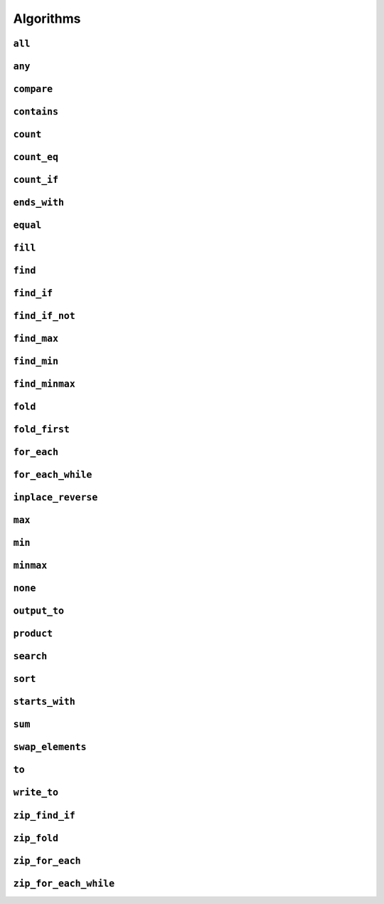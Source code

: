 
Algorithms
**********

..  namespace:: flux

``all``
-------

..  function::
    template <sequence Seq, predicate_for<Seq> Pred> \
    auto all(Seq&& seq, Pred pred) -> bool;

    Takes a :concept:`sequence` and a predicate and returns :expr:`true` if every element of the sequence satisfies the predicate. This algorithm is short-circuiting: it will stop iterating (returning :expr:`false`) as soon as it finds an element which does not satisfy the predicate.

    Returns :expr:`true` for an empty sequence.

    Equivalent to :expr:`is_last(seq, find_if_not(seq, pred))`.

    :param seq: A sequence

    :param pred: A callable which accepts a single argument of :var:`seq`'s  element type and returns :expr:`bool`

    :returns: :expr:`true` if :var:`pred` returns :expr:`true` for every element of :var:`seq`.

    :example:

    ..  literalinclude:: ../../example/docs/all.cpp
        :language: cpp
        :dedent:
        :lines: 13-19

    :See also:
        * `std::ranges::all_of() <https://en.cppreference.com/w/cpp/algorithm/ranges/all_any_none_of>`_
        * :func:`flux::any`
        * :func:`flux::none`
        * :func:`flux::find_if`

``any``
-------

..  function::
    template <sequence Seq, predicate_for<Seq> Pred> \
    auto any(Seq&& seq, Pred pred) -> bool;

    Takes a :concept:`sequence` and a predicate and returns :expr:`true` if any element in the sequence satisfies the predicate. This algorithm is short-circuiting: it will stop iterating (returning :expr:`true`) as soon as it has found a satisfactory element.

    Returns :expr:`false` for an empty sequence.

    Equivalent to :expr:`!is_last(seq, find_if(seq, pred))`.

    :param seq: A sequence.

    :param pred: A callable which accepts a single argument of :var:`seq`'s  element type and returns :expr:`bool`

    :returns: :expr:`true` if :var:`pred` returns :expr:`true` for any element of :var:`seq`.

    :example:

    ..  literalinclude:: ../../example/docs/any.cpp
        :language: cpp
        :linenos:
        :dedent:
        :lines: 13-18


    :see also:
        * `std::ranges::any_of() <https://en.cppreference.com/w/cpp/algorithm/ranges/all_any_none_of>`_
        * :func:`flux::all`
        * :func:`flux::none`
        * :func:`flux::find_if`

``compare``
-----------

..  function::
    template <sequence Seq1, sequence Seq2, \
              typename Cmp = std::compare_three_way> \
        requires see_below \
    auto compare(Seq1&& seq1, Seq2&& seq2, Cmp cmp = {});

    Performs a lexicographical three-way comparison between the elements of :var:`seq1` and :var:`seq2`.

    This function iterates over both sequences in lock-step, and compares each respective pair of elements using :var:`cmp`. If the elements are not equivalent, then the result of the comparison is returned. Otherwise, the next pair of elements is compared, and so on.

    .. note:: If you just want to know whether the two sequences contain the same elements, you should prefer :func:`equal`.

    If the end of one of the sequences is reached, then:

    * :expr:`less` is returned if the first sequence had fewer elements (was "less than") the second
    * :expr:`greater` is returned if the second sequence had fewer elements (so the first sequence was "greater")
    * Otherwise, all elements of both sequences were equivalent and so :expr:`equivalent` is returned

    :requires: The comparator :var:`cmp` must return a value of one of the standard comparison categories, that is

        * :expr:`std::strong_ordering`, or
        * :expr:`std::weak_ordering`, or
        * :expr:`std::partial_ordering`

    :param seq1: The first sequence to compare
    :param seq2: The second sequence to compare
    :param cmp: A callable accepting two parameters of the respective element types of :var:`seq1` and :var:`seq2`, and returning a value of one of the standard comparison categories

    :returns: A value of the same comparison category as returned by :var:`cmp`, indicating whether the first sequence is lexicographically *less than*, *greater than* or *equivalent to* the first, or if they are *unordered*.

    :example:

    ..  literalinclude:: ../../example/docs/compare.cpp
        :language: cpp
        :linenos:
        :dedent:
        :lines: 16-44

    :see also:
        * `std::lexicographical_compare_three_way() <https://en.cppreference.com/w/cpp/algorithm/lexicographical_compare_three_way>`_
        * :func:`flux::equal`

``contains``
------------

..  function::
    template <sequence Seq, typename Value> \
        requires std::equality_comparable_with<element_t<Seq>, Value const&> \
    auto contains(Seq&& seq, Value const& value) -> bool;

    Returns :expr:`true` if any element in :var:`seq` compares equal to :var:`value`. This algorithm is short-circuiting: it will stop iterating as soon as it has found an equal element.

    Equivalent to :expr:`!is_last(seq, find(seq, value))`

    :param seq: A sequence

    :param value: A value to search for

    :returns: :expr:`true` if any element of :var:`seq` compares equal to :var:`value`.

    :example:

    ..  literalinclude:: ../../example/docs/contains.cpp
        :language: cpp
        :linenos:
        :dedent:
        :lines: 13-21

    :see also:
        * `std::ranges::contains() <https://en.cppreference.com/w/cpp/algorithm/ranges/contains>`_
        * :func:`flux::find`

``count``
---------

..  function::
    auto count(sequence auto&& seq) -> distance_t;

    Returns the number of elements in the sequence.

    If :var:`seq` is a :concept:`sized_sequence` then this is equivalent to :func:`flux::size`. Otherwise, :func:`count` will iterate over the sequence, "using up" single-pass sequences.

    Equivalent to::

        if constexpr (sized_sequence<decltype(seq)>) {
            return size(seq);
        } else {
            return count_if(seq, pred::true_);
        }

    :param seq: A sequence

    :returns: The number of elements in :var:`seq`

    :example:

    ..  literalinclude:: ../../example/docs/count.cpp
        :language: cpp
        :linenos:
        :dedent:
        :lines: 14-30

    :see also:
        * `std::ranges::distance() <https://en.cppreference.com/w/cpp/iterator/ranges/distance>`_
        * :func:`flux::count_eq`
        * :func:`flux::count_if`

``count_eq``
------------

..  function::
    template <sequence Seq, typename Value> \
        requires std::equality_comparable_with<element_t<Seq>, Value const&> \
    auto count_eq(Seq&& seq, Value const& value) -> distance_t;

    Iterates over :var:`seq` and returns the number of elements which compare equal to :var:`value`.

    Equivalent to :expr:`count_if(seq, pred::eq(value))`, but does not take a copy of :var:`value`.

    :param seq: A sequence
    :param value: A value which is equality comparable with :var:`seq`'s element type

    :returns: The number of elements of :var:`seq` which compared sequence to :var:`value`.

    :example:

    :see also:
        * `std::ranges::count() <https://en.cppreference.com/w/cpp/algorithm/ranges/count>`_
        * :func:`flux::count()`
        * :func:`flux::count_if()`

``count_if``
------------

..  function::
    template <typename Seq, typename Pred> \
        requires std::predicate<Pred&, element_t<Seq>> \
    auto count_if(Seq&& seq, Pred pred) -> distance_t;

    Returns the number of elements in the sequence for which the predicate returned :texpr:`true`.

    Equivalent to::

        fold(seq, [&pred](distance_t count, auto&& elem) {
            if (std::invoke(pred, std::forward(elem))) {
                ++count;
            }
            return count;
        }, distance_t{0})

    :param seq: A sequence
    :param pred: A unary predicate accepting :var:`seq`'s element type, indicating whether the element should be counted

    :returns: The number of elements for which :var:`pred` returned :texpr:`true`.

    :example:

    :see also:
        * `std::ranges::count_if() <https://en.cppreference.com/w/cpp/algorithm/ranges/count>`_
        * :func:`count`
        * :func:`count_eq`
        * :func:`fold`

``ends_with``
---------------

..  function::
    template <sequence Seq1, sequence Seq2, typename Cmp = std::ranges::equal_to> \
        requires see_below \
    auto ends_with(Seq1&& seq1, Seq2&& seq2, Cmp cmp = {}) -> bool;

    Returns :texpr:`true` if :var:`seq2` is a suffix of :var:`seq1` according to the comparator :var:`cmp`.

    If :var:`Seq1` and :var:`Seq2` both satisfy :concept:`sized_sequence` and :var:`seq1` has fewer elements than :var:`seq2`, :func:`starts_with` immediately returns :texpr:`false` and no comparisons are performed.


    :requires: Both :var:`Seq1` and :var:`Seq2` must model either :concept:`multipass_sequence` or :concept:`sized_sequence`. Additionally, :expr:`std::predicate<Cmp&, element_t<Seq1>, element_t<Seq2>>` must be modelled.

    :param seq1: The "haystack" sequence
    :param seq2: The "needle" sequence
    :param cmp: Predicate used to compare sequence elements, defaulting to :type:`std::ranges::equal_to`.

    :returns: :texpr:`true` if :var:`seq1` has :var:`seq2` as its final subsequence.

    :example:

    ..  literalinclude:: ../../example/docs/ends_with.cpp
        :language: cpp
        :linenos:
        :dedent:
        :lines: 16-24

    :see also:

        * `std::ranges::ends_with() <https://en.cppreference.com/w/cpp/algorithm/ranges/ends_with>`_ (C++23)
        * :func:`flux::starts_with`
        * :func:`flux::equal`

``equal``
---------

..  function::
    template <sequence Seq1, sequence Seq2, typename Cmp = std::equal_to<>> \
        requires std::predicate<Cmp&, element_t<Seq1>, element_t<Seq2>> \
    auto equal(Seq1&& seq1, Seq2&& seq2, Cmp cmp = {}) -> bool;

    Returns :texpr:`true` if :var:`seq1` and :var:`seq2` have the same number of elements and each corresponding pair of elements compares equal according to :var:`cmp`.

    If :var:`seq1` and :var:`seq2` both satisfy :concept:`sized_sequence` and their sizes differ, :func:`equal` immediately returns :texpr:`false` and no comparisons are performed.

    When using the default comparators, :expr:`equal(seq1, seq2)` returns the same answer as :expr:`std::is_eq(compare(seq1, seq2))` but may be more efficient.

    :param seq1: A sequence
    :param seq2: Another sequence
    :param cmp: A binary predicate to use as a comparator, defaulting to :type:`std::equal_to\<>`.

    :returns: :texpr:`true` if :var:`seq1` and :var:`seq2` have the same number of elements and each corresponding pair of elements compares equal.

    :example:

    :see also:
        * `std::ranges::equal() <https://en.cppreference.com/w/cpp/algorithm/ranges/equal>`_
        * :func:`flux::compare`

``fill``
--------

..  function::
    template <sequence Seq, typename Value> \
        requires writeable_sequence_of<Seq, Value const&> \
    auto fill(Seq&& seq, Value const& value) -> void;

    Assigns :var:`value` to every element of :var:`seq`.

    Equivalent to::

        for_each(seq, [&value](auto&& elem) {
            std::forward(elem) = value;
        })

    :param seq: A mutable sequence whose element type is assignable from :expr:`Value const&`
    :param value: A value to assign to each element of :var:`seq`.

    :example:

    :see also:
        * `std::ranges::fill() <https://en.cppreference.com/w/cpp/algorithm/ranges/fill>`_

``find``
--------

..  function::
    template <sequence Seq, typename Value> \
        requires std::equality_comparable_with<element_t<Seq>, Value const&> \
    auto find(Seq&& seq, Value const& value) -> cursor_t<Seq>;

``find_if``
-----------

..  function::
    template <sequence Seq, typename Pred> \
        requires std::predicate<Pred&, element_t<Seq>> \
    auto find_if(Seq&& seq, Pred pred) -> cursor_t<Seq>;

``find_if_not``
---------------

..  function::
    template <sequence Seq, typename Pred> \
        requires std::predicate<Pred&, element_t<Seq>> \
    auto find_if_not(Seq&& seq, Pred pred) -> cursor_t<Seq>;

``find_max``
------------

..  function::
    template <multipass_sequence Seq, weak_ordering_for<Seq> Cmp = std::compare_three_way> \
    auto find_max(Seq&& seq, Cmp cmp = {}) -> cursor_t<Seq>;

    Returns a cursor to the maximum element of :var:`seq`, compared using :var:`cmp`.

    If several elements are equally maximal, :func:`find_max` returns a cursor to the **last** such element.

    ..  note:: This behaviour differs from :func:`std::max_element()`, which returns an iterator to the *first* maximal element.

    :param seq: A multipass sequence
    :param cmp: A comparator to use to find the maximum element, defaulting to :type:`std::compare_three_way`

    :returns: A cursor pointing to the maximum element of :var:`seq`.

    :example:

    ..  literalinclude:: ../../example/docs/find_max.cpp
        :language: cpp
        :linenos:
        :dedent:
        :lines: 10-31

    :see also:
      * `std::ranges::max_element() <https://en.cppreference.com/w/cpp/algorithm/ranges/max_element>`_
      * :func:`flux::max`
      * :func:`flux::find_minmax`

``find_min``
------------

..  function::
    template <multipass_sequence Seq, weak_ordering_for<Seq> Cmp = std::compare_three_way> \
    auto find_min(Seq&& seq, Cmp cmp = {}) -> cursor_t<Seq>;

    Returns a cursor to the minimum element of :var:`seq`, compared using :var:`cmp`.

    If several elements are equally minimal, :func:`find_min` returns a cursor to the **first** such element.

    :param seq: A multipass sequence
    :param cmp: A comparator to use to find the minimum element, defaulting to :type:`std::compare_three_way`

    :returns: A cursor pointing to the minimum element of :var:`seq`.

    :example:

    ..  literalinclude:: ../../example/docs/find_min.cpp
        :language: cpp
        :linenos:
        :dedent:
        :lines: 10-31

    :see also:
      * `std::ranges::min_element() <https://en.cppreference.com/w/cpp/algorithm/ranges/min_element>`_
      * :func:`flux::min`
      * :func:`flux::minmax`

``find_minmax``
---------------

..  function::
    template <multipass_sequence Seq, weak_ordering_for<Seq> Cmp = std::compare_three_way> \
    auto find_minmax(Seq&& seq, Cmp cmp = {}) -> minmax_result<cursor_t<Seq>>;

    Returns a pair of cursors to the minimum and maximum elements of :var:`seq`, compared using :var:`cmp`.

    If several elements are equally minimal, :func:`find_minmax` returns a cursor to the first. If several elements are equally maximal, :func:`find_minmax` returns a cursor to the last.

    Equivalent to::

        minmax_element<cursor_t<Seq>>{.min = find_min(seq, cmp),
                                      .max = find_max(seq, cmp)};

    but only does a single pass over :var:`seq`.

    :param seq: A multipass sequence
    :param cmp: A comparator to use to find the maximum element, defaulting to :type:`std::compare_three_way`

    :returns: A cursor pointing to the maximum element of :var:`seq`.

    :example:

    ..  literalinclude:: ../../example/docs/find_minmax.cpp
        :language: cpp
        :linenos:
        :dedent:
        :lines: 10-33

    :see also:
      * `std::ranges::minmax_element() <https://en.cppreference.com/w/cpp/algorithm/ranges/minmax_element>`_
      * :func:`flux::minmax`


``fold``
--------

..  type::
    template <sequence Seq, typename Func, typename Init> \
    fold_result_t = std::decay_t<std::invoke_result_t<Func&, Init, element_t<Seq>>>;

..  function::
    template <sequence Seq, typename Func, typename Init = value_t<Seq>> \
        requires see_below \
    auto fold(Seq&& seq, Func func, Init init = {}) -> fold_result_t<Seq, Func, Init>;

``fold_first``
--------------

..  function::
    template <typename Seq, typename Func> \
        requires see_below \
    auto fold_first(Seq&& seq, Func func) -> optional<value_t<Seq>>;

``for_each``
------------

..  function::
    template <typename Seq, typename Func> \
        requires std::invocable<Func&, element_t<Seq>> \
    auto for_each(Seq&& seq, Func func) -> Func;

``for_each_while``
------------------

..  function::
    template <typename Seq, typename Func> \
        requires see_below \
    auto for_each_while(Seq&& seq, Func func) -> cursor_t<Seq>;

``inplace_reverse``
-------------------

..  function::
    template <bidirectional_sequence Seq> \
        requires bounded_sequence<Seq> && element_swappable_with<Seq, Seq> \
    auto inplace_reverse(Seq&& seq) -> void;

``max``
-------

..  function::
    template <sequence Seq, weak_ordering_for<Seq> Cmp = std::compare_three_way> \
    auto max(Seq&& seq, Cmp cmp = {}) -> optional<value_t<Seq>>;

    Finds the maximum value of :var:`seq`, compared using :var:`cmp`.

    If :var:`seq` is empty, returns `nullopt`.

    :param seq: A multipass sequence
    :param cmp: A comparator to use to find the maximum element, defaulting to :type:`std::compare_three_way`

    :returns: An `optional` containing the maximum value of :var:`seq` if :var:`seq` is not empty.

    :see also:
      * :func:`flux::find_max`


``min``
-------

..  function::
    template <sequence Seq, weak_ordering_for<Seq> Cmp = std::compare_three_way> \
        requires std::predicate<Cmp&, value_t<Seq>, element_t<Seq>> \
    auto min(Seq&& seq, Cmp cmp = {}) -> optional<value_t<Seq>>;

    Finds the minimum value of :var:`seq`, compared using :var:`cmp`. If :var:`seq` is empty, returns `nullopt`.

    :param seq: A multipass sequence
    :param cmp: A comparator to use to find the minimum element, defaulting to :type:`std::compare_three_way`

    :returns: An `optional` containing the minimum value of :var:`seq` if :var:`seq` is not empty.

    :see also:
      * :func:`flux::find_min`

``minmax``
----------

..  struct:: template <typename T> minmax_result;

..  function::
    template <sequence Seq, weak_ordering_for<Seq> Cmp = std::compare_three_way> \
        requires std::predicate<Cmp&, value_t<Seq>, element_t<Seq>> \
    auto minmax(Seq&& seq, Cmp cmp = {}) -> optional<minmax_result<Seq>>;

    Finds the minimum and maximum value of :var:`seq`, compared using :var:`cmp`, wrapped in an `optional`. If :var:`seq` is empty, returns `nullopt`.

    Equivalent to::

    minmax_element<element_t<Seq>>{.min = min(seq, cmp),
                                   .max = max(seq, cmp)};

    :param seq: A multipass sequence
    :param cmp: A comparator to use to find the minmax elements, defaulting to :type:`std::compare_three_way`

    :returns: An `optional` containing the minimum and maximum values of :var:`seq` if :var:`seq` is not empty.

    :see also:
      * :func:`flux::find_min`


``none``
--------

..  function::
    template <sequence Seq, predicate_for<Seq> Pred> \
    auto none(Seq&& seq, Pred pred) -> bool;

``output_to``
-------------

..  function::
    template <sequence Seq, std::weakly_incrementable Iter> \
        requires std::indirectly_writable<Iter, element_t<Seq>> \
    auto output_to(Seq&& seq, Iter iter) -> Iter;

``product``
-----------

..  function::
    template <sequence Seq> \
        requires see_below \
    auto product(Seq&& seq) -> value_t<Seq>;

``search``
----------

..  function::
    template <multipass_sequence Haystack, multipass_sequence Needle, \
              typename Cmp = std::ranges::equal_to> \
        requires std::predicate<Cmp&, element_t<Haystack>, element_t<Needle>> \
    auto search(Haystack&& h, Needle&& n, Cmp cmp = {}) -> bounds_t<Haystack>;

``sort``
--------

..  function::
    template <random_access_sequence Seq, typename Cmp = std::compare_three_way> \
        requires see_below \
    auto sort(Seq&& seq, Cmp cmp = {}) -> void;

``starts_with``
---------------

..  function::
    template <sequence Seq1, sequence Seq2, typename Cmp = std::ranges::equal_to> \
        requires std::predicate<Cmp&, element_t<Seq1>, element_t<Seq2>> \
    auto starts_with(Seq1&& seq1, Seq2&& seq2, Cmp cmp = {}) -> bool;

    Returns :texpr:`true` if :var:`seq2` is a prefix of :var:`seq1` according to the comparator :var:`cmp`.

    If :var:`Seq1` and :var:`Seq2` both satisfy :concept:`sized_sequence` and :var:`seq1` has fewer elements than :var:`seq2`, :func:`starts_with` immediately returns :texpr:`false` and no comparisons are performed.

    :param seq1: The "haystack" sequence
    :param seq2: The "needle" sequence
    :param cmp: Predicate used to compare sequence elements, defaulting to :type:`std::ranges::equal_to`.

    :returns: :texpr:`true` if :var:`seq1` has :var:`seq2` as its initial subsequence.

    :example:

    ..  literalinclude:: ../../example/docs/starts_with.cpp
        :language: cpp
        :linenos:
        :dedent:
        :lines: 16-24

    :see also:

        * `std::ranges::starts_with() <https://en.cppreference.com/w/cpp/algorithm/ranges/starts_with>`_ (C++23)
        * :func:`flux::ends_with`
        * :func:`flux::equal`

``sum``
-------

..  function::
    template <sequence Seq> \
        requires see_below \
    auto sum(Seq&& seq) -> value_t<Seq>;

``swap_elements``
-----------------

..  function::
    template <sequence Seq1, sequence Seq2> \
        requires element_swappable_with<Seq1, Seq2> \
    auto swap_elements(Seq1&& seq1, Seq2&& seq2) -> void;

``to``
------

..  function::
    template <typename Container> \
        requires see_below \
    auto to(sequence auto&& seq, auto&&... args) -> Container;

..  function::
    template <template <typename...> typename Container> \
        requires see_below \
    auto to(sequence auto&& seq, auto&&... args);

    Converts a Flux sequence to a container, for example a :expr:`std::vector`.

    The first overload takes a "complete" container type name as its template argument, for example :expr:`std::vector\<int>` or :expr:`std::list\<std::string>`. The second overload takes a *template name* as its template argument, for example just :expr:`std::vector` or :expr:`std::map`, and will then use `CTAD <https://en.cppreference.com/w/cpp/language/class_template_argument_deduction>`_ to deduce the appropriate template arguments.

    The optional extra arguments provided to :func:`flux::to`, denoted :expr:`args...` above, will be forwarded to the selected container constructor as detailed below. The intention is to allow using (for example) custom allocator arguments.

    Let :expr:`C` be the target container type (either explicitly specified for the first overload, or deduced via CTAD). If the sequence's element type is convertible to :expr:`C::value_type`, then :func:`flux::to` will try to construct a :expr:`C` using the following methods, in order of priority:

    * Direct sequence construction using :expr:`C(std::forward(seq), std::forward(args)...)`

      ..  note:: If :expr:`C` is the same type as :expr:`seq`, this allows it to be copy- or move-constructed

    * Tagged sequence construction using :expr:`C(flux::from_sequence, std::forward(seq), std::forward(args)...)`

    * (In C++23) Tagged range construction as if by::

        auto sub = std::ranges::subrange(begin(seq), end(seq));
        return C(std::from_range, sub, std::forward(args)...);

    * C++17 iterator pair construction, as if by::

        auto view = std::ranges::subrange(begin(seq), end(seq)) | std::views::common;
        return C(view.begin(), view.end(), std::forward(args)...);

    * Inserting elements as if by::

        auto container = C(std::forward(args)...);
        output_to(std::forward(seq), range_inserter);
        return container;

      where :expr:`range_inserter` is :expr:`std::back_inserter(container)` if the container has a compatible :expr:`push_back()` member function, or :expr:`std::inserter(container, container.end())` otherwise. Will also attempt to call :expr:`container.reserve()` if possible to avoid reallocations during construction.

    If the sequence's element type is convertible to the container's value type but none of the above methods work, compilation will fail.

    If the sequence's element type itself satisfies :concept:`sequence`, but is *not* convertible to the container value type, then :expr:`flux::to\<C>(seq, args...)` is equivalent to::

        flux::to<C>(flux::map(std::forward(seq), [](auto&& elem) {
            flux::to<typename C::value_type>(std::forward(elem));
        }), std::forward(args)...);

    That is, :func:`to` will attempt to first convert each *inner* sequence to the container value type before proceeding as above.

    :tparam Container: A type name (for the first overload) or a template name (for the second overload) which names a compatible container type

    :param seq: A sequence to be converted to a container

    :param args: Optional extra arguments to be forwarded to the container constructor

    :example:

    :see also:

``write_to``
-------------

..  function::
    auto write_to(sequence auto&& seq, std::ostream& os) -> std::ostream&;

``zip_find_if``
---------------

..  function::
    template <typename Pred, sequence... Seqs> \
        requires std::predicate<Pred&, element_t<Seqs>...> \
    auto zip_find_if(Pred pred, Seqs&&... seqs) -> std::tuple<cursor_t<Seqs>...>;

``zip_fold``
------------

..  type::
    template <typename Func, typename Init, typename... Seqs> \
    zip_fold_result_t = std::decay_t<std::invoke_result_t<Func&, Init, element_t<Seqs>...>>;

..  function::
    template <typename Func, typename Init, sequence... Seqs> \
        requires see_below \
    auto zip_fold(Func func, Init init, Seqs&&... seqs) -> zip_fold_result_t<Func, Init, Seqs...>;

``zip_for_each``
----------------

..  function::
    template <typename Func, sequence... Seqs> \
        requires std::invocable<Func&, element_t<Seqs>...> \
    auto zip_for_each(Func func, Seqs&&... seqs) -> Func;

``zip_for_each_while``
----------------------

..  function::
    template <typename Pred, sequence... Seqs> \
        requires see_below \
    auto zip_for_each_while(Pred pred, Seqs&&... seqs) -> std::tuple<cursor_t<Seqs>...>;